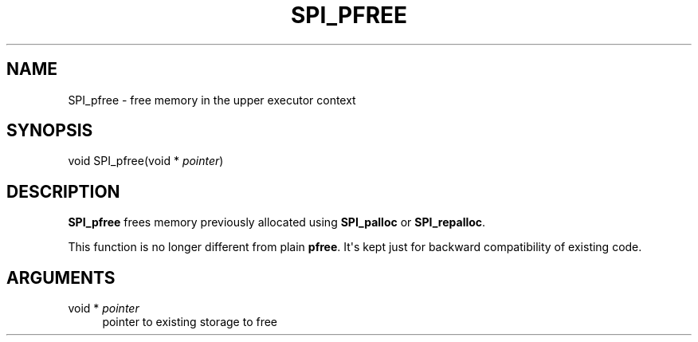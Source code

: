 '\" t
.\"     Title: SPI_pfree
.\"    Author: The PostgreSQL Global Development Group
.\" Generator: DocBook XSL Stylesheets v1.79.1 <http://docbook.sf.net/>
.\"      Date: 2021
.\"    Manual: PostgreSQL 12.6 Documentation
.\"    Source: PostgreSQL 12.6
.\"  Language: English
.\"
.TH "SPI_PFREE" "3" "2021" "PostgreSQL 12.6" "PostgreSQL 12.6 Documentation"
.\" -----------------------------------------------------------------
.\" * Define some portability stuff
.\" -----------------------------------------------------------------
.\" ~~~~~~~~~~~~~~~~~~~~~~~~~~~~~~~~~~~~~~~~~~~~~~~~~~~~~~~~~~~~~~~~~
.\" http://bugs.debian.org/507673
.\" http://lists.gnu.org/archive/html/groff/2009-02/msg00013.html
.\" ~~~~~~~~~~~~~~~~~~~~~~~~~~~~~~~~~~~~~~~~~~~~~~~~~~~~~~~~~~~~~~~~~
.ie \n(.g .ds Aq \(aq
.el       .ds Aq '
.\" -----------------------------------------------------------------
.\" * set default formatting
.\" -----------------------------------------------------------------
.\" disable hyphenation
.nh
.\" disable justification (adjust text to left margin only)
.ad l
.\" -----------------------------------------------------------------
.\" * MAIN CONTENT STARTS HERE *
.\" -----------------------------------------------------------------
.SH "NAME"
SPI_pfree \- free memory in the upper executor context
.SH "SYNOPSIS"
.sp
.nf
void SPI_pfree(void * \fIpointer\fR)
.fi
.SH "DESCRIPTION"
.PP
\fBSPI_pfree\fR
frees memory previously allocated using
\fBSPI_palloc\fR
or
\fBSPI_repalloc\fR\&.
.PP
This function is no longer different from plain
\fBpfree\fR\&. It\*(Aqs kept just for backward compatibility of existing code\&.
.SH "ARGUMENTS"
.PP
void * \fIpointer\fR
.RS 4
pointer to existing storage to free
.RE
